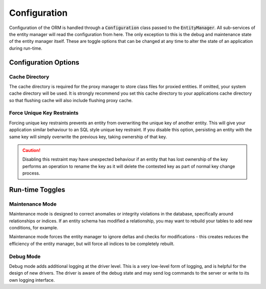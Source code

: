 =============
Configuration
=============
Configuration of the ORM is handled through a :code:`Configuration` class passed to the :code:`EntityManager`. All
sub-services of the entity manager will read the configuration from here. The only exception to this is the debug and
maintenance state of the entity manager itself. These are toggle options that can be changed at any time to alter the
state of an application during run-time.

Configuration Options
=====================

Cache Directory
---------------
The cache directory is required for the proxy manager to store class files for proxied entities. If omitted, your
system cache directory will be used. It is strongly recommend you set this cache directory to your applications cache
directory so that flushing cache will also include flushing proxy cache.

Force Unique Key Restraints
---------------------------
Forcing unique key restraints prevents an entity from overwriting the unique key of another entity. This will give your
application similar behaviour to an SQL style unique key restraint. If you disable this option, persisting an entity
with the same key will simply overwrite the previous key, taking ownership of that key.

..  caution::

    Disabling this restraint may have unexpected behaviour if an entity that has lost ownership of the key performs an
    operation to rename the key as it will delete the contested key as part of normal key change process.

Run-time Toggles
================

Maintenance Mode
----------------
Maintenance mode is designed to correct anomalies or integrity violations in the database, specifically around
relationships or indices. If an entity schema has modified a relationship, you may want to rebuild your tables to
add new conditions, for example.

Maintenance mode forces the entity manager to ignore deltas and checks for modifications - this creates reduces the
efficiency of the entity manager, but will force all indices to be completely rebuilt.

Debug Mode
----------
Debug mode adds additional logging at the driver level. This is a very low-level form of logging, and is helpful for
the design of new drivers. The driver is aware of the debug state and may send log commands to the server or write to
its own logging interface.
